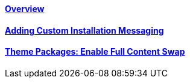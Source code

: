 ==== link:/developers-book/packages/installation/overview/[Overview]

==== link:/developers-book/packages/installation/custom-installation-messaging/[Adding Custom Installation Messaging]

==== link:/developers-book/packages/installation/full-content-swap/[Theme Packages: Enable Full Content Swap]
